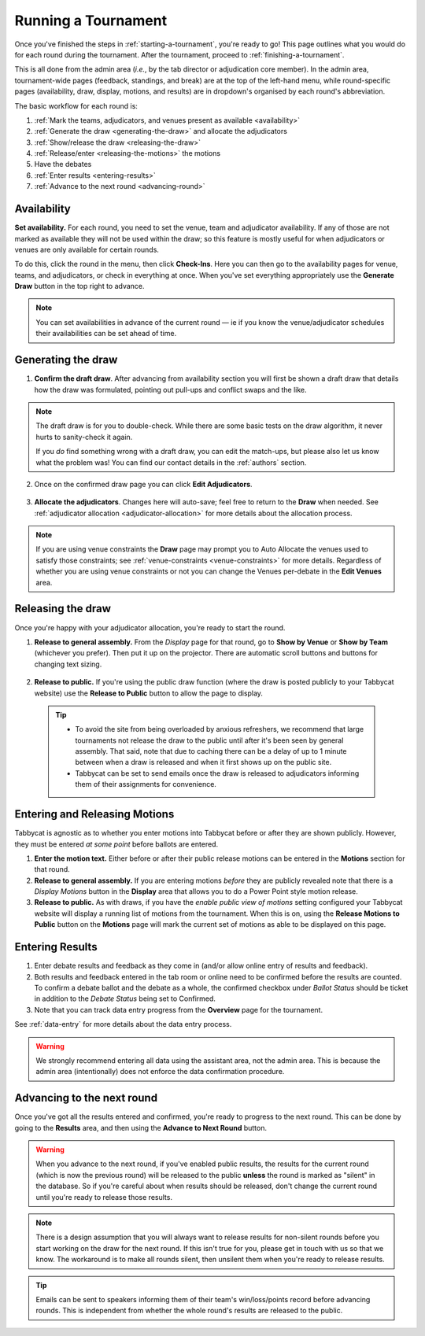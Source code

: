 .. _running-a-tournament:

====================
Running a Tournament
====================

Once you've finished the steps in :ref:`starting-a-tournament`, you're ready to go! This page outlines what you would do for each round during the tournament. After the tournament, proceed to :ref:`finishing-a-tournament`.

This is all done from the admin area (*i.e.*, by the tab director or adjudication core member). In the admin area, tournament-wide pages (feedback, standings, and break) are at the top of the left-hand menu, while round-specific pages (availability, draw, display, motions, and results) are in dropdown's organised by each round's abbreviation.

The basic workflow for each round is:

#. :ref:`Mark the teams, adjudicators, and venues present as available <availability>`
#. :ref:`Generate the draw <generating-the-draw>` and allocate the adjudicators
#. :ref:`Show/release the draw <releasing-the-draw>`
#. :ref:`Release/enter <releasing-the-motions>` the motions
#. Have the debates
#. :ref:`Enter results <entering-results>`
#. :ref:`Advance to the next round <advancing-round>`

.. _availability:

Availability
============

**Set availability.** For each round, you need to set the venue, team and adjudicator availability. If any of those are not marked as available they will not be used within the draw; so this feature is mostly useful for when adjudicators or venues are only available for certain rounds.

To do this, click the round in the menu, then click **Check-Ins**. Here you can then go to the availability pages for venue, teams, and adjudicators, or check in everything at once. When you've set everything appropriately use the **Generate Draw** button in the top right to advance.

  .. image:: images/checkins-page.png

.. _generating-the-draw:

.. note:: You can set availabilities in advance of the current round — ie if you know the venue/adjudicator schedules their availabilities can be set ahead of time.

Generating the draw
===================

1. **Confirm the draft draw**. After advancing from availability section you will first be shown a draft draw that details how the draw was formulated, pointing out pull-ups and conflict swaps and the like.

  .. image:: images/draft-draw.png

.. note:: The draft draw is for you to double-check. While there are some basic tests on the draw algorithm, it never hurts to sanity-check it again.

    If you *do* find something wrong with a draft draw, you can edit the match-ups, but please also let us know what the problem was! You can find our contact details in the :ref:`authors` section.

2. Once on the confirmed draw page you can click **Edit Adjudicators**.

  .. image:: images/draw-without-adjs.png

3. **Allocate the adjudicators**. Changes here will auto-save; feel free to return to the **Draw** when needed. See :ref:`adjudicator allocation <adjudicator-allocation>` for more details about the allocation process.

.. image:: images/allocation.png

.. note:: If you are using venue constraints the **Draw** page may prompt you to Auto Allocate the venues used to satisfy those constraints; see :ref:`venue-constraints <venue-constraints>` for more details. Regardless of whether you are using venue constraints or not you can change the Venues per-debate in the **Edit Venues** area.

.. _releasing-the-draw:

Releasing the draw
==================

Once you're happy with your adjudicator allocation, you're ready to start the round.

1. **Release to general assembly.** From the *Display* page for that round, go to **Show by Venue** or **Show by Team** (whichever you prefer). Then put it up on the projector. There are automatic scroll buttons and buttons for changing text sizing.

  .. image:: images/draw-by-venue.png

2. **Release to public.** If you're using the public draw function (where the draw is posted publicly to your Tabbycat website) use the **Release to Public** button to allow the page to display.

  .. tip::

    - To avoid the site from being overloaded by anxious refreshers, we recommend that large tournaments not release the draw to the public until after it's been seen by general assembly. That said, note that due to caching there can be a delay of up to 1 minute between when a draw is released and when it first shows up on the public site.
    - Tabbycat can be set to send emails once the draw is released to adjudicators informing them of their assignments for convenience.

.. _releasing-the-motions:

Entering and Releasing Motions
==============================

Tabbycat is agnostic as to whether you enter motions into Tabbycat before or after they are shown publicly. However, they must be entered *at some point* before ballots are entered.

1. **Enter the motion text.** Either before or after their public release motions can be entered in the **Motions** section for that round.

2. **Release to general assembly.** If you are entering motions *before* they are publicly revealed note that there is a *Display Motions* button in the **Display** area that allows you to do a Power Point style motion release.

3. **Release to public.** As with draws, if you have the *enable public view of motions* setting configured your Tabbycat website will display a running list of motions from the tournament. When this is on, using the **Release Motions to Public** button on the **Motions** page will mark the current set of motions as able to be displayed on this page.

.. _entering-results:

Entering Results
================

1. Enter debate results and feedback as they come in (and/or allow online entry of results and feedback).

2. Both results and feedback entered in the tab room or online need to be confirmed before the results are counted. To confirm a debate ballot and the debate as a whole, the confirmed checkbox under *Ballot Status* should be ticket in addition to the *Debate Status* being set to Confirmed.

3. Note that you can track data entry progress from the **Overview** page for the tournament.

See :ref:`data-entry` for more details about the data entry process.

.. warning:: We strongly recommend entering all data using the assistant area, not the admin area. This is because the admin area (intentionally) does not enforce the data confirmation procedure.

.. _advancing-round:

Advancing to the next round
===========================

Once you've got all the results entered and confirmed, you're ready to progress to the next round. This can be done by going to the **Results** area, and then using the **Advance to Next Round** button.

.. image:: images/results-page.png

.. warning:: When you advance to the next round, if you've enabled public results, the results for the current round (which is now the previous round) will be released to the public **unless** the round is marked as "silent" in the database. So if you're careful about when results should be released, don't change the current round until you're ready to release those results.

.. note:: There is a design assumption that you will always want to release results for non-silent rounds before you start working on the draw for the next round. If this isn't true for you, please get in touch with us so that we know. The workaround is to make all rounds silent, then unsilent them when you're ready to release results.

.. tip:: Emails can be sent to speakers informing them of their team's win/loss/points record before advancing rounds. This is independent from whether the whole round's results are released to the public.
